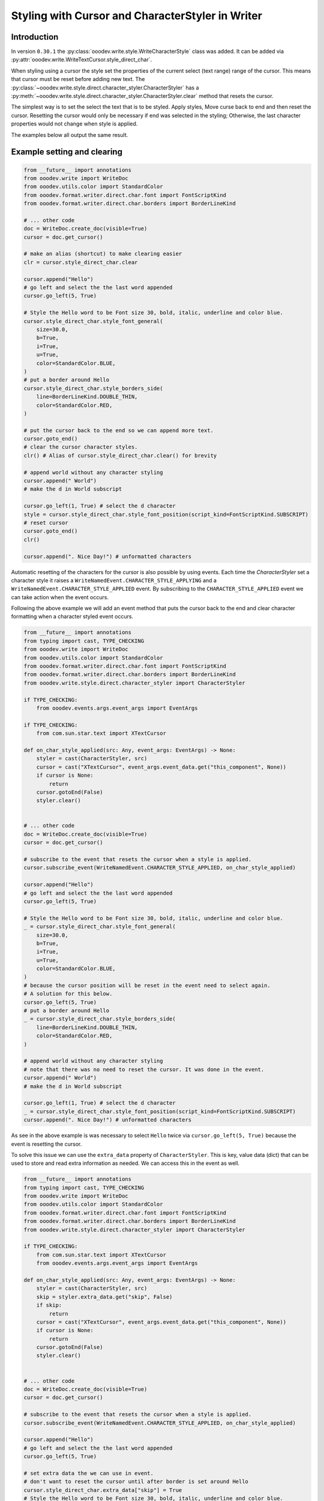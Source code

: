 .. _help_writer_format_direct_cursor_char_styler:

Styling with Cursor and CharacterStyler in Writer
=================================================

Introduction
------------

In version ``0.30.1`` the :py:class:`ooodev.write.style.WriteCharacterStyle` class was added.
It can be added via :py:attr:`ooodev.write.WriteTextCursor.style_direct_char`.

When styling using a cursor the style set the properties of the current select (text range) range of the cursor.
This means that cursor must be reset before adding new text. The :py:class:`~ooodev.write.style.direct.character_styler.CharacterStyler` has a
:py:meth:`~ooodev.write.style.direct.character_styler.CharacterStyler.clear` method that resets the cursor.

The simplest way is to set the select the text that is to be styled. Apply styles, Move curse back to end and then reset the cursor.
Resetting the cursor would only be necessary if end was selected in the styling; Otherwise, the last character properties would not change when style is applied.

The examples below all output the same result.

.. image:: https://github.com/Amourspirit/python_ooo_dev_tools/assets/4193389/f3fc1116-ec34-4a55-a7b1-2dd384a532c7
    :alt: Example of styled text

Example setting and clearing
----------------------------

.. code-block:: python

    from __future__ import annotations
    from ooodev.write import WriteDoc
    from ooodev.utils.color import StandardColor
    from ooodev.format.writer.direct.char.font import FontScriptKind
    from ooodev.format.writer.direct.char.borders import BorderLineKind

    # ... other code
    doc = WriteDoc.create_doc(visible=True)
    cursor = doc.get_cursor()

    # make an alias (shortcut) to make clearing easier
    clr = cursor.style_direct_char.clear

    cursor.append("Hello")
    # go left and select the the last word appended
    cursor.go_left(5, True)

    # Style the Hello word to be Font size 30, bold, italic, underline and color blue.
    cursor.style_direct_char.style_font_general(
        size=30.0,
        b=True,
        i=True,
        u=True,
        color=StandardColor.BLUE,
    )
    # put a border around Hello
    cursor.style_direct_char.style_borders_side(
        line=BorderLineKind.DOUBLE_THIN,
        color=StandardColor.RED,
    )

    # put the cursor back to the end so we can append more text.
    cursor.goto_end()
    # clear the cursor character styles.
    clr() # Alias of cursor.style_direct_char.clear() for brevity

    # append world without any character styling
    cursor.append(" World")
    # make the d in World subscript

    cursor.go_left(1, True) # select the d character
    style = cursor.style_direct_char.style_font_position(script_kind=FontScriptKind.SUBSCRIPT)
    # reset cursor
    cursor.goto_end()
    clr()

    cursor.append(". Nice Day!") # unformatted characters

Automatic resetting of the characters for the cursor is also possible by using events.
Each time the `CharacterStyler` set a character style it raises a ``WriteNamedEvent.CHARACTER_STYLE_APPLYING`` and a  ``WriteNamedEvent.CHARACTER_STYLE_APPLIED`` event.
By subscribing to the ``CHARACTER_STYLE_APPLIED`` event we can take action when the event occurs.

Following the above example we will add an event method that puts the cursor back to the end and clear character formatting when a character styled event occurs.

.. code-block:: python

    from __future__ import annotations
    from typing import cast, TYPE_CHECKING
    from ooodev.write import WriteDoc
    from ooodev.utils.color import StandardColor
    from ooodev.format.writer.direct.char.font import FontScriptKind
    from ooodev.format.writer.direct.char.borders import BorderLineKind
    from ooodev.write.style.direct.character_styler import CharacterStyler

    if TYPE_CHECKING:
        from ooodev.events.args.event_args import EventArgs

    if TYPE_CHECKING:
        from com.sun.star.text import XTextCursor

    def on_char_style_applied(src: Any, event_args: EventArgs) -> None:
        styler = cast(CharacterStyler, src)
        cursor = cast("XTextCursor", event_args.event_data.get("this_component", None))
        if cursor is None:
            return
        cursor.gotoEnd(False)
        styler.clear()
        

    # ... other code
    doc = WriteDoc.create_doc(visible=True)
    cursor = doc.get_cursor()

    # subscribe to the event that resets the cursor when a style is applied.
    cursor.subscribe_event(WriteNamedEvent.CHARACTER_STYLE_APPLIED, on_char_style_applied)

    cursor.append("Hello")
    # go left and select the the last word appended
    cursor.go_left(5, True)

    # Style the Hello word to be Font size 30, bold, italic, underline and color blue.
    _ = cursor.style_direct_char.style_font_general(
        size=30.0,
        b=True,
        i=True,
        u=True,
        color=StandardColor.BLUE,
    )
    # because the cursor position will be reset in the event need to select again.
    # A solution for this below.
    cursor.go_left(5, True)
    # put a border around Hello
    _ = cursor.style_direct_char.style_borders_side(
        line=BorderLineKind.DOUBLE_THIN,
        color=StandardColor.RED,
    )

    # append world without any character styling
    # note that there was no need to reset the cursor. It was done in the event.
    cursor.append(" World")
    # make the d in World subscript

    cursor.go_left(1, True) # select the d character
    _ = cursor.style_direct_char.style_font_position(script_kind=FontScriptKind.SUBSCRIPT)
    cursor.append(". Nice Day!") # unformatted characters

As see in the above example is was necessary to select ``Hello`` twice via ``cursor.go_left(5, True)``
because the event is resetting the cursor.

To solve this issue we can use the ``extra_data`` property of ``CharacterStyler``.
This is key, value data  (dict) that can be used to store and read extra information as needed.
We can access this in the event as well.

.. code-block:: python

    from __future__ import annotations
    from typing import cast, TYPE_CHECKING
    from ooodev.write import WriteDoc
    from ooodev.utils.color import StandardColor
    from ooodev.format.writer.direct.char.font import FontScriptKind
    from ooodev.format.writer.direct.char.borders import BorderLineKind
    from ooodev.write.style.direct.character_styler import CharacterStyler
    
    if TYPE_CHECKING:
        from com.sun.star.text import XTextCursor
        from ooodev.events.args.event_args import EventArgs

    def on_char_style_applied(src: Any, event_args: EventArgs) -> None:
        styler = cast(CharacterStyler, src)
        skip = styler.extra_data.get("skip", False)
        if skip:
            return
        cursor = cast("XTextCursor", event_args.event_data.get("this_component", None))
        if cursor is None:
            return
        cursor.gotoEnd(False)
        styler.clear()
        

    # ... other code
    doc = WriteDoc.create_doc(visible=True)
    cursor = doc.get_cursor()

    # subscribe to the event that resets the cursor when a style is applied.
    cursor.subscribe_event(WriteNamedEvent.CHARACTER_STYLE_APPLIED, on_char_style_applied)

    cursor.append("Hello")
    # go left and select the the last word appended
    cursor.go_left(5, True)

    # set extra data the we can use in event.
    # don't want to reset the cursor until after border is set around Hello
    cursor.style_direct_char.extra_data["skip"] = True
    # Style the Hello word to be Font size 30, bold, italic, underline and color blue.
    _ = cursor.style_direct_char.style_font_general(
        size=30.0,
        b=True,
        i=True,
        u=True,
        color=StandardColor.BLUE,
    )
    # set custom flag to let event reset cursor
    cursor.style_direct_char.extra_data["skip"] = False
    # put a border around Hello
    _ = cursor.style_direct_char.style_borders_side(
        line=BorderLineKind.DOUBLE_THIN,
        color=StandardColor.RED,
    )

    # append world without any character styling
    # note that there was no need to reset the cursor. It was done in the event.
    cursor.append(" World")
    # make the d in World subscript

    cursor.go_left(1, True) # select the d character
    _ = cursor.style_direct_char.style_font_position(script_kind=FontScriptKind.SUBSCRIPT)
    cursor.append(". Nice Day!") # unformatted characters